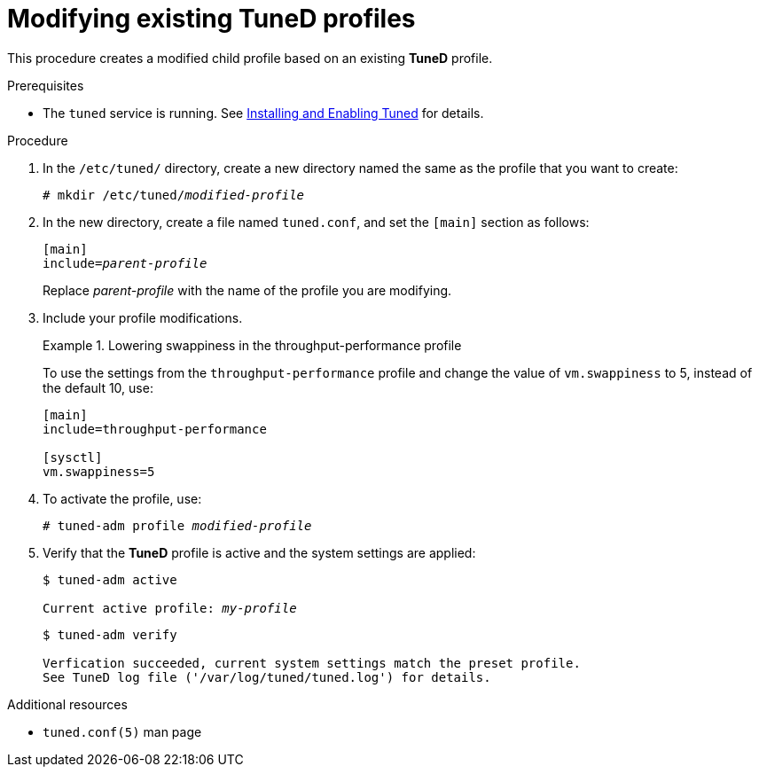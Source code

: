 :_module-type: PROCEDURE
[id="modifying-existing-tuned-profiles_{context}"]
= Modifying existing TuneD profiles

[role="_abstract"]
This procedure creates a modified child profile based on an existing *TuneD* profile.

.Prerequisites

ifndef::pantheonenv[]
* The `tuned` service is running. See xref:installing-and-enabling-tuned_getting-started-with-tuned[Installing and Enabling Tuned] for details.
endif::[]

ifdef::pantheonenv[]
* The `tuned` service is running. See xref:modules/performance/proc_installing-and-enabling-tuned.adoc[Installing and Enabling Tuned] for details.
endif::[]

.Procedure

. In the [filename]`/etc/tuned/` directory, create a new directory named the same as the profile that you want to create:
+
[subs=+quotes]
----
# mkdir /etc/tuned/[replaceable]_modified-profile_
----

. In the new directory, create a file named [filename]`tuned.conf`, and set the `[main]` section as follows:
+
[subs=+quotes]
----
[main]
include=[replaceable]_parent-profile_
----
+
Replace [replaceable]_parent-profile_ with the name of the profile you are modifying.

. Include your profile modifications.
+
--
.Lowering swappiness in the throughput-performance profile
====
To use the settings from the `throughput-performance` profile and change the value of `vm.swappiness` to 5, instead of the default 10, use:

----
[main]
include=throughput-performance

[sysctl]
vm.swappiness=5
----
====
--

. To activate the profile, use:
+
[subs=+quotes]
----
# tuned-adm profile [replaceable]_modified-profile_
----

. Verify that the *TuneD* profile is active and the system settings are applied:
+
[subs=+quotes]
----
$ tuned-adm active

Current active profile: [replaceable]_my-profile_
----
+
----
$ tuned-adm verify

Verfication succeeded, current system settings match the preset profile.
See TuneD log file ('/var/log/tuned/tuned.log') for details.
----

// .An alternative approach
// . Alternatively, copy the directory with a system profile from /user/lib/tuned/ to /etc/tuned/. For example:
// +
// ----
// # cp -r /usr/lib/tuned/throughput-performance /etc/tuned
// ----
//
// . Then, edit the profile in /etc/tuned according to your needs. Note that if there are two profiles of the same name, the profile located in /etc/tuned/ is loaded. The disadvantage of this approach is that if a system profile is updated after a TuneD upgrade, the changes will not be reflected in the now-outdated modified version.

[role="_additional-resources"]
.Additional resources
* `tuned.conf(5)` man page
